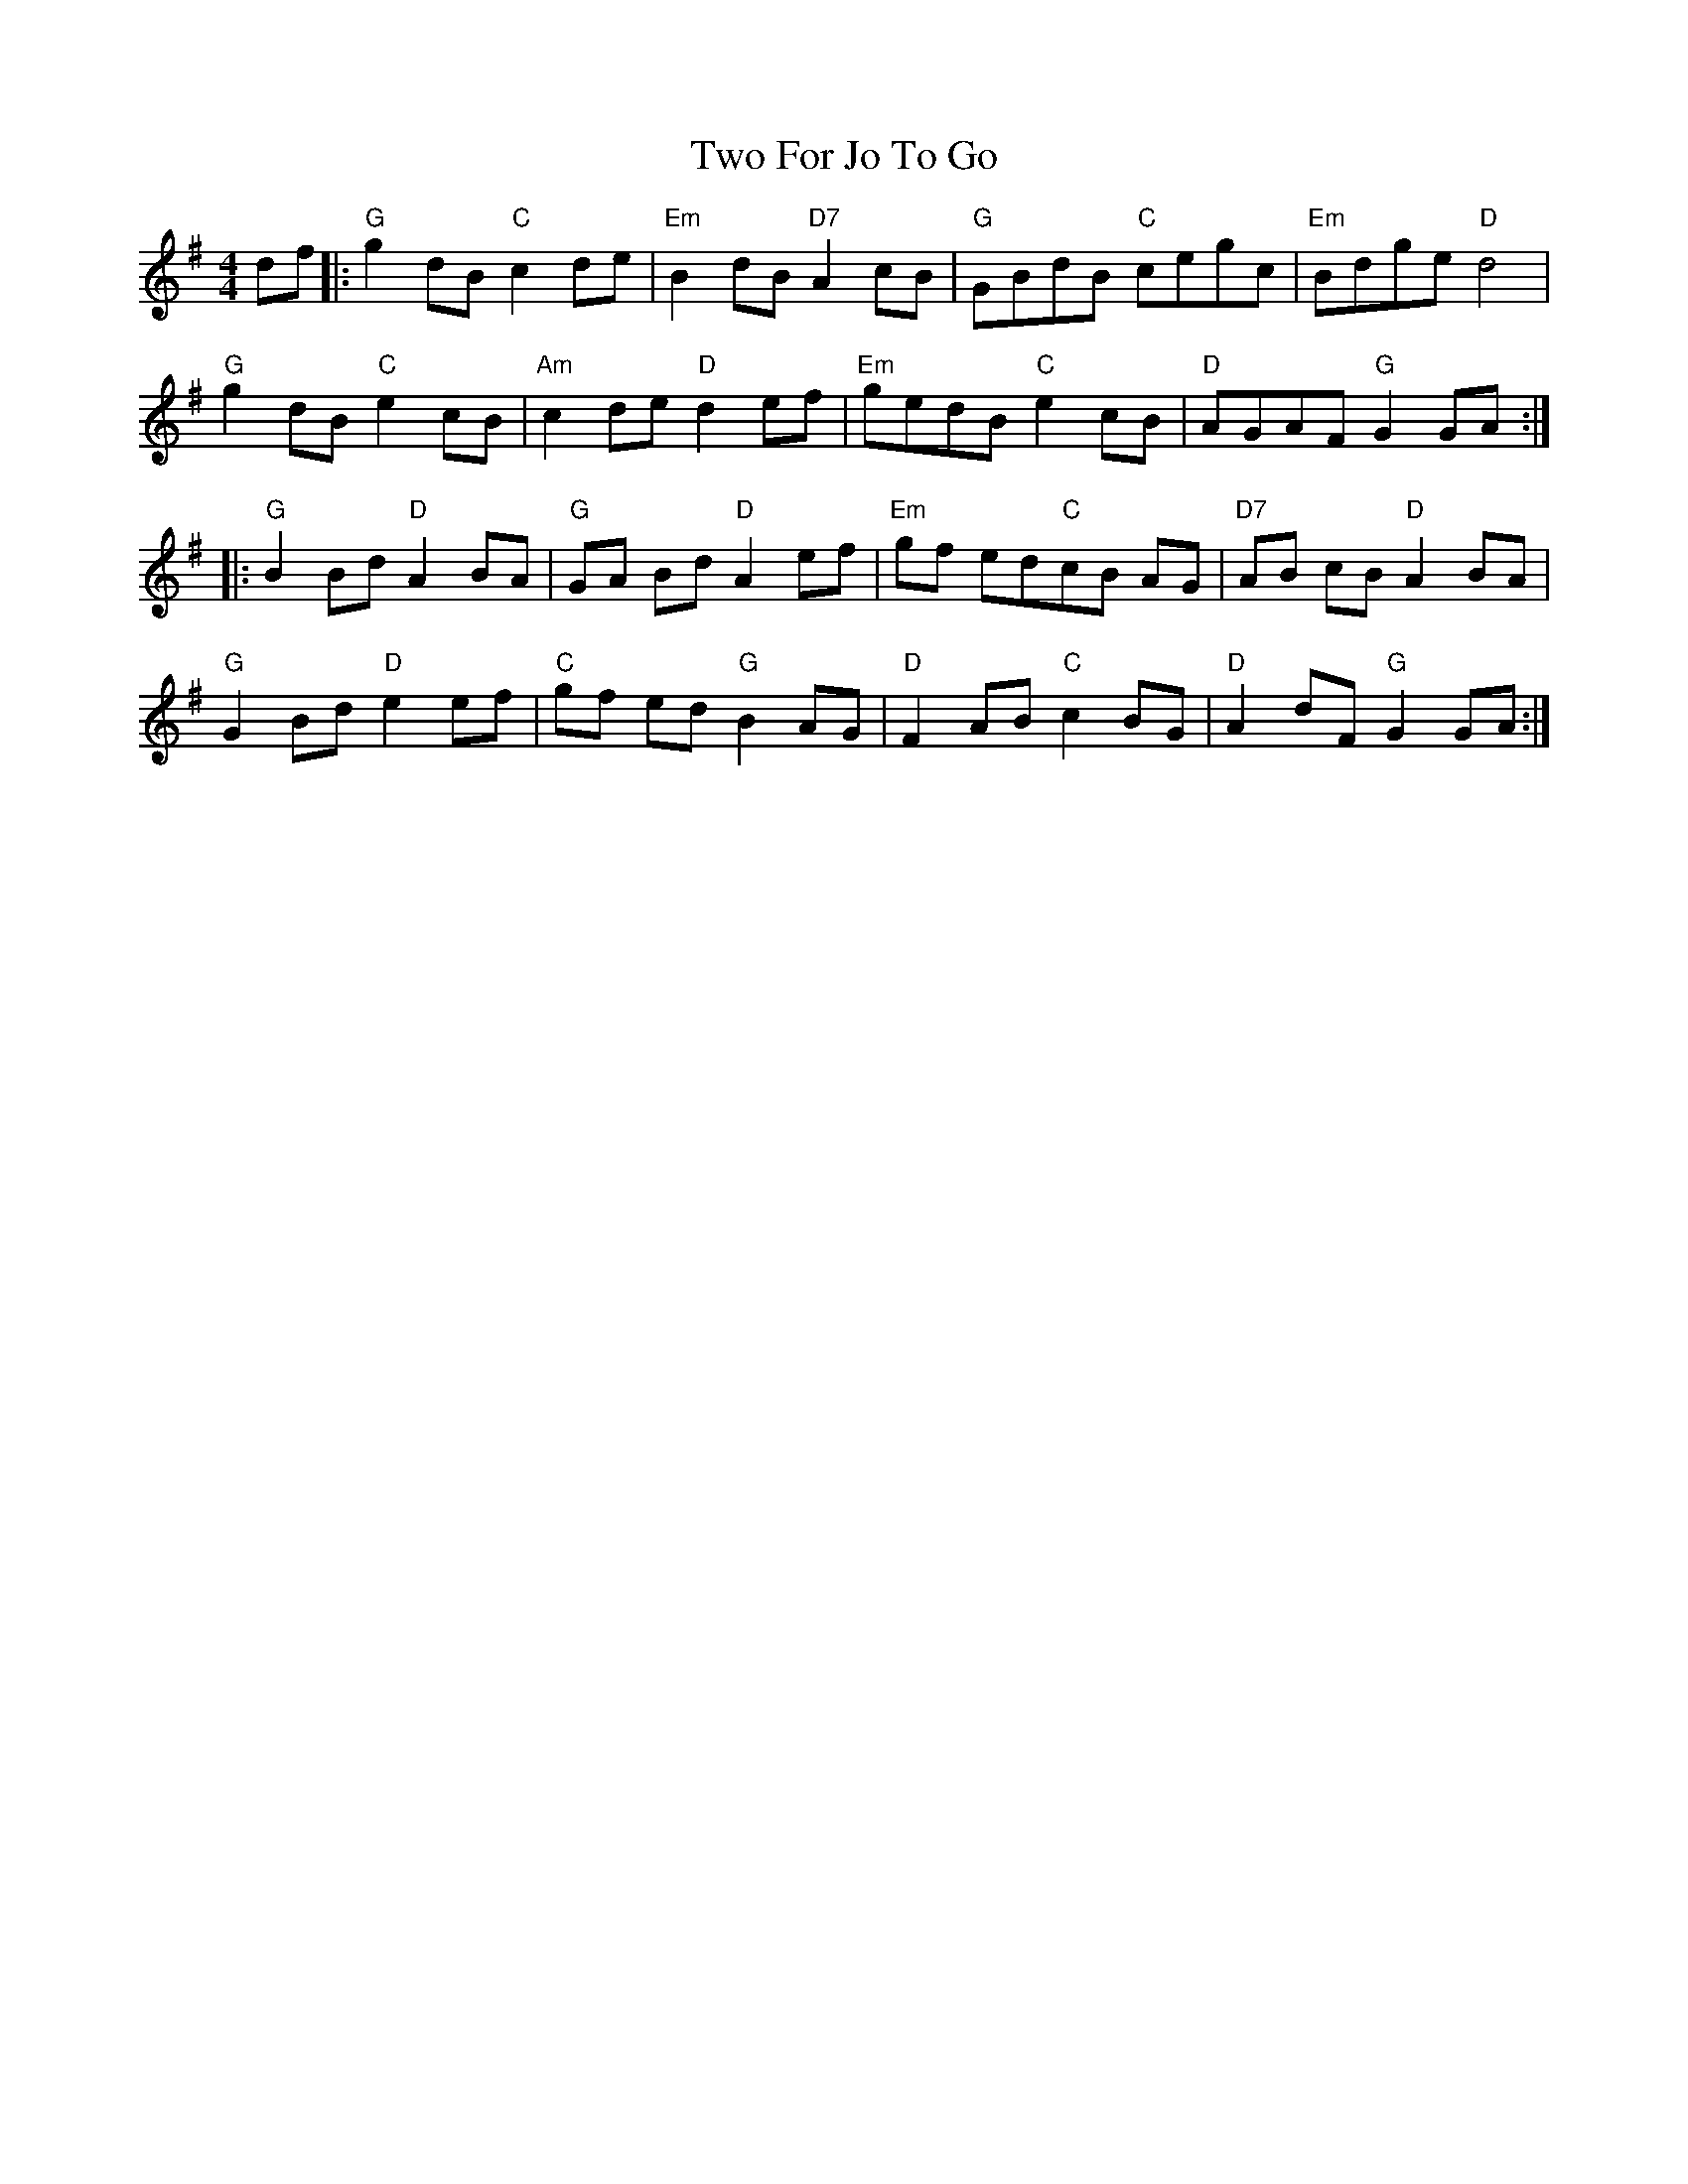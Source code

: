 X: 41443
T: Two For Jo To Go
R: reel
M: 4/4
K: Gmajor
df|:"G"g2dB "C"c2de|"Em"B2dB "D7"A2cB|"G"GBdB "C"cegc|"Em"Bdge "D"d4|
"G"g2dB "C"e2cB|"Am"c2de "D"d2ef|"Em"gedB "C"e2cB|"D"AGAF "G"G2 GA:|
|:"G"B2 Bd"D"A2 BA|"G"GA Bd"D"A2 ef|"Em"gf ed"C"cB AG|"D7"AB cB"D"A2 BA|
"G"G2 Bd"D"e2 ef|"C"gf ed"G"B2 AG|"D"F2 AB"C"c2 BG|"D"A2 dF"G"G2 GA:|


